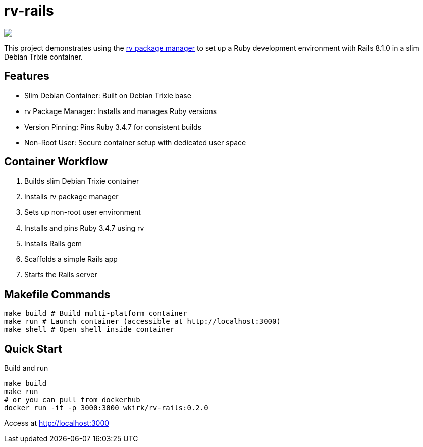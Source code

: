 = rv-rails

++++
<a href="/"><img src="https://img.shields.io/badge/english-%F0%9F%87%AC%F0%9F%87%A7-blue"></a>
<!--<a href="README.es.adoc"><img src="https://img.shields.io/badge/espa%C3%B1ol-%F0%9F%87%AA%F0%9F%87%B8-yellow"></a>-->
<!--<a href="README.it.adoc"><img src="https://img.shields.io/badge/italiano-%F0%9F%87%AE%F0%9F%87%B9-white"></a>-->
++++

This project demonstrates using the link:https://github.com/spinel-coop/rv[rv package manager] to set up a Ruby development environment with Rails 8.1.0 in a slim Debian Trixie container.

== Features

* Slim Debian Container: Built on Debian Trixie base
* rv Package Manager: Installs and manages Ruby versions
* Version Pinning: Pins Ruby 3.4.7 for consistent builds
* Non-Root User: Secure container setup with dedicated user space

== Container Workflow

. Builds slim Debian Trixie container 
. Installs rv package manager 
. Sets up non-root user environment 
. Installs and pins Ruby 3.4.7 using rv 
. Installs Rails gem
. Scaffolds a simple Rails app 
. Starts the Rails server

== Makefile Commands

[source,bash]
make build # Build multi-platform container 
make run # Launch container (accessible at http://localhost:3000) 
make shell # Open shell inside container

== Quick Start

Build and run
[source,bash]
make build 
make run
# or you can pull from dockerhub
docker run -it -p 3000:3000 wkirk/rv-rails:0.2.0

Access at http://localhost:3000
